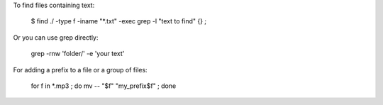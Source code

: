 To find files containing text:

    $ find ./ -type f -iname "*.txt" -exec grep -l "text to find" {} \;

Or you can use grep directly:

    grep -rnw 'folder/' -e 'your text'

For adding a prefix to a file or a group of files:

    for f in *.mp3 ; do mv -- "$f" "my_prefix$f" ; done